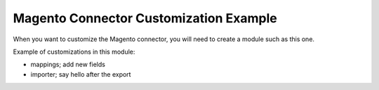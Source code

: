 Magento Connector Customization Example
=======================================

When you want to customize the Magento connector, you will need to
create a module such as this one.

Example of customizations in this module:

* mappings; add new fields
* importer; say hello after the export


